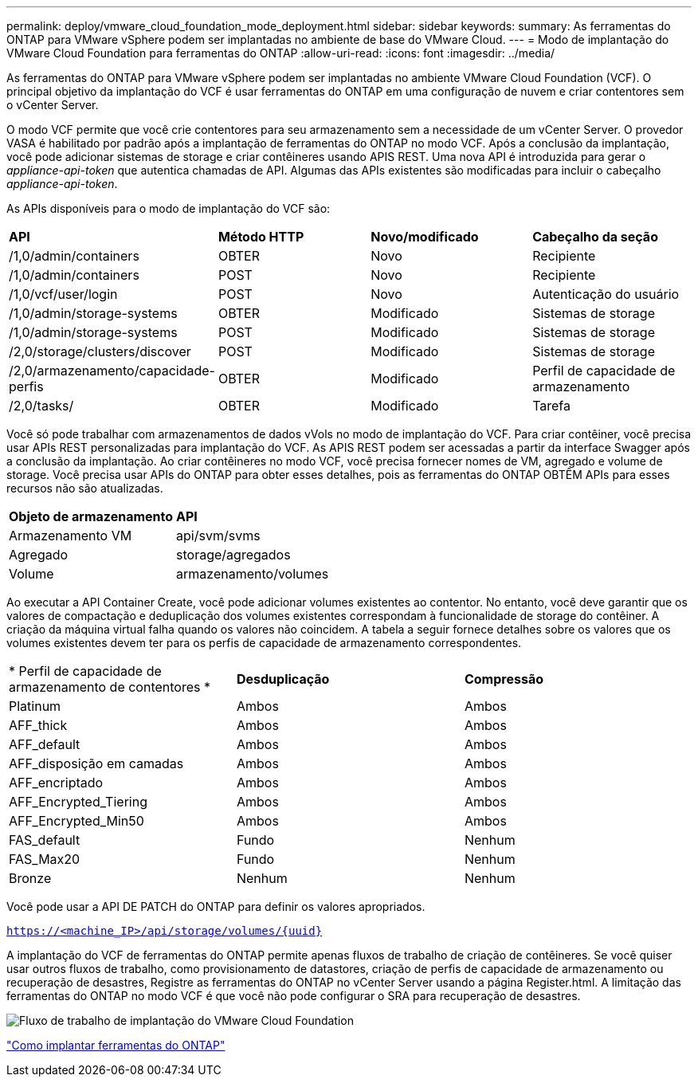 ---
permalink: deploy/vmware_cloud_foundation_mode_deployment.html 
sidebar: sidebar 
keywords:  
summary: As ferramentas do ONTAP para VMware vSphere podem ser implantadas no ambiente de base do VMware Cloud. 
---
= Modo de implantação do VMware Cloud Foundation para ferramentas do ONTAP
:allow-uri-read: 
:icons: font
:imagesdir: ../media/


[role="lead"]
As ferramentas do ONTAP para VMware vSphere podem ser implantadas no ambiente VMware Cloud Foundation (VCF). O principal objetivo da implantação do VCF é usar ferramentas do ONTAP em uma configuração de nuvem e criar contentores sem o vCenter Server.

O modo VCF permite que você crie contentores para seu armazenamento sem a necessidade de um vCenter Server. O provedor VASA é habilitado por padrão após a implantação de ferramentas do ONTAP no modo VCF. Após a conclusão da implantação, você pode adicionar sistemas de storage e criar contêineres usando APIS REST. Uma nova API é introduzida para gerar o _appliance-api-token_ que autentica chamadas de API. Algumas das APIs existentes são modificadas para incluir o cabeçalho _appliance-api-token_.

As APIs disponíveis para o modo de implantação do VCF são:

|===


| *API* | *Método HTTP* | *Novo/modificado* | *Cabeçalho da seção* 


 a| 
/1,0/admin/containers
 a| 
OBTER
 a| 
Novo
 a| 
Recipiente



 a| 
/1,0/admin/containers
 a| 
POST
 a| 
Novo
 a| 
Recipiente



 a| 
/1,0/vcf/user/login
 a| 
POST
 a| 
Novo
 a| 
Autenticação do usuário



 a| 
/1,0/admin/storage-systems
 a| 
OBTER
 a| 
Modificado
 a| 
Sistemas de storage



 a| 
/1,0/admin/storage-systems
 a| 
POST
 a| 
Modificado
 a| 
Sistemas de storage



 a| 
/2,0/storage/clusters/discover
 a| 
POST
 a| 
Modificado
 a| 
Sistemas de storage



 a| 
/2,0/armazenamento/capacidade-perfis
 a| 
OBTER
 a| 
Modificado
 a| 
Perfil de capacidade de armazenamento



 a| 
/2,0/tasks/
 a| 
OBTER
 a| 
Modificado
 a| 
Tarefa

|===
Você só pode trabalhar com armazenamentos de dados vVols no modo de implantação do VCF. Para criar contêiner, você precisa usar APIs REST personalizadas para implantação do VCF. As APIS REST podem ser acessadas a partir da interface Swagger após a conclusão da implantação. Ao criar contêineres no modo VCF, você precisa fornecer nomes de VM, agregado e volume de storage. Você precisa usar APIs do ONTAP para obter esses detalhes, pois as ferramentas do ONTAP OBTÊM APIs para esses recursos não são atualizadas.

|===


| *Objeto de armazenamento* | *API* 


 a| 
Armazenamento VM
 a| 
api/svm/svms



 a| 
Agregado
 a| 
storage/agregados



 a| 
Volume
 a| 
armazenamento/volumes

|===
Ao executar a API Container Create, você pode adicionar volumes existentes ao contentor. No entanto, você deve garantir que os valores de compactação e deduplicação dos volumes existentes correspondam à funcionalidade de storage do contêiner. A criação da máquina virtual falha quando os valores não coincidem. A tabela a seguir fornece detalhes sobre os valores que os volumes existentes devem ter para os perfis de capacidade de armazenamento correspondentes.

|===


| * Perfil de capacidade de armazenamento de contentores * | *Desduplicação* | *Compressão* 


 a| 
Platinum
 a| 
Ambos
 a| 
Ambos



 a| 
AFF_thick
 a| 
Ambos
 a| 
Ambos



 a| 
AFF_default
 a| 
Ambos
 a| 
Ambos



 a| 
AFF_disposição em camadas
 a| 
Ambos
 a| 
Ambos



 a| 
AFF_encriptado
 a| 
Ambos
 a| 
Ambos



 a| 
AFF_Encrypted_Tiering
 a| 
Ambos
 a| 
Ambos



 a| 
AFF_Encrypted_Min50
 a| 
Ambos
 a| 
Ambos



 a| 
FAS_default
 a| 
Fundo
 a| 
Nenhum



 a| 
FAS_Max20
 a| 
Fundo
 a| 
Nenhum



 a| 
Bronze
 a| 
Nenhum
 a| 
Nenhum

|===
Você pode usar a API DE PATCH do ONTAP para definir os valores apropriados.

`https://<machine_IP>/api/storage/volumes/{uuid}`

A implantação do VCF de ferramentas do ONTAP permite apenas fluxos de trabalho de criação de contêineres. Se você quiser usar outros fluxos de trabalho, como provisionamento de datastores, criação de perfis de capacidade de armazenamento ou recuperação de desastres, Registre as ferramentas do ONTAP no vCenter Server usando a página Register.html. A limitação das ferramentas do ONTAP no modo VCF é que você não pode configurar o SRA para recuperação de desastres.

image::../media/VCF_deployment.png[Fluxo de trabalho de implantação do VMware Cloud Foundation]

link:../deploy/task_deploy_ontap_tools.html["Como implantar ferramentas do ONTAP"]

